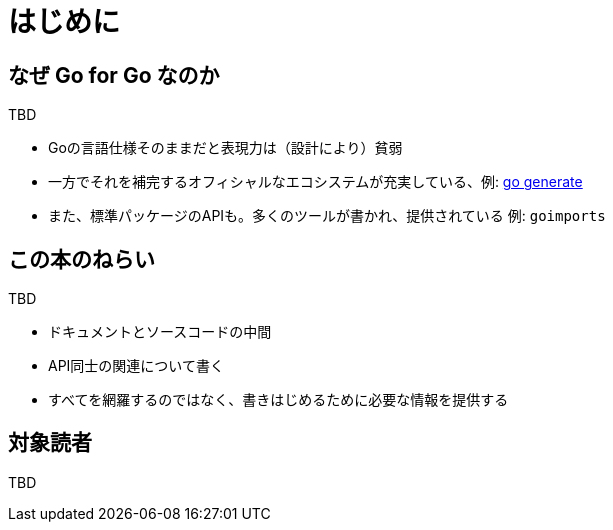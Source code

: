[preface]
:sectnums!:

= はじめに

== なぜ Go for Go なのか

TBD

* Goの言語仕様そのままだと表現力は（設計により）貧弱
* 一方でそれを補完するオフィシャルなエコシステムが充実している、例: https://blog.golang.org/generate[go generate]
* また、標準パッケージのAPIも。多くのツールが書かれ、提供されている 例: `goimports`

== この本のねらい

TBD

* ドキュメントとソースコードの中間
* API同士の関連について書く
* すべてを網羅するのではなく、書きはじめるために必要な情報を提供する

== 対象読者

TBD

:sectnums:
